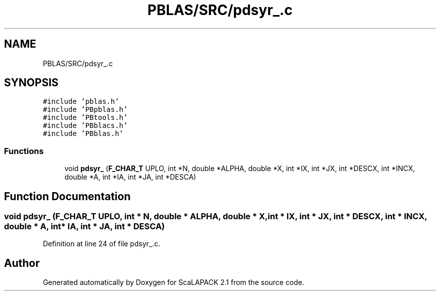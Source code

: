 .TH "PBLAS/SRC/pdsyr_.c" 3 "Sat Nov 16 2019" "Version 2.1" "ScaLAPACK 2.1" \" -*- nroff -*-
.ad l
.nh
.SH NAME
PBLAS/SRC/pdsyr_.c
.SH SYNOPSIS
.br
.PP
\fC#include 'pblas\&.h'\fP
.br
\fC#include 'PBpblas\&.h'\fP
.br
\fC#include 'PBtools\&.h'\fP
.br
\fC#include 'PBblacs\&.h'\fP
.br
\fC#include 'PBblas\&.h'\fP
.br

.SS "Functions"

.in +1c
.ti -1c
.RI "void \fBpdsyr_\fP (\fBF_CHAR_T\fP UPLO, int *N, double *ALPHA, double *X, int *IX, int *JX, int *DESCX, int *INCX, double *A, int *IA, int *JA, int *DESCA)"
.br
.in -1c
.SH "Function Documentation"
.PP 
.SS "void pdsyr_ (\fBF_CHAR_T\fP UPLO, int * N, double         * ALPHA, double * X, int * IX, int * JX, int * DESCX, int * INCX, double         * A, int            * IA, int * JA, int            * DESCA)"

.PP
Definition at line 24 of file pdsyr_\&.c\&.
.SH "Author"
.PP 
Generated automatically by Doxygen for ScaLAPACK 2\&.1 from the source code\&.
